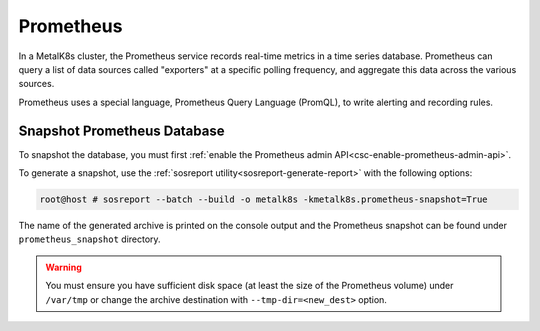 Prometheus
==========

In a MetalK8s cluster, the Prometheus service records real-time metrics in a
time series database. Prometheus can query a list of data sources called
"exporters" at a specific polling frequency, and aggregate this data across the
various sources.

Prometheus uses a special language, Prometheus Query Language (PromQL),
to write alerting and recording rules.

Snapshot Prometheus Database
----------------------------

To snapshot the database, you must first
:ref:`enable the Prometheus admin API<csc-enable-prometheus-admin-api>`.

To generate a snapshot, use the
:ref:`sosreport utility<sosreport-generate-report>` with the following options:

.. code-block:: console

   root@host # sosreport --batch --build -o metalk8s -kmetalk8s.prometheus-snapshot=True

The name of the generated archive is printed on the console output and
the Prometheus snapshot can be found under ``prometheus_snapshot`` directory.

.. warning::

   You must ensure you have sufficient disk space (at least the size
   of the Prometheus volume) under ``/var/tmp`` or change the archive
   destination with ``--tmp-dir=<new_dest>`` option.
